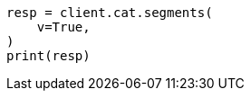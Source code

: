 // This file is autogenerated, DO NOT EDIT
// cat/segments.asciidoc:126

[source, python]
----
resp = client.cat.segments(
    v=True,
)
print(resp)
----
